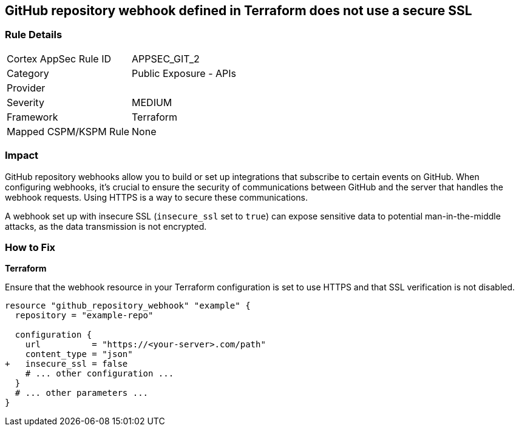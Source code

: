 == GitHub repository webhook defined in Terraform does not use a secure SSL

=== Rule Details

[cols="1,2"]
|===
|Cortex AppSec Rule ID |APPSEC_GIT_2
|Category |Public Exposure - APIs
|Provider |
|Severity |MEDIUM
|Framework |Terraform
|Mapped CSPM/KSPM Rule |None
|===


=== Impact
GitHub repository webhooks allow you to build or set up integrations that subscribe to certain events on GitHub. When configuring webhooks, it's crucial to ensure the security of communications between GitHub and the server that handles the webhook requests. Using HTTPS is a way to secure these communications.

A webhook set up with insecure SSL (`insecure_ssl` set to `true`) can expose sensitive data to potential man-in-the-middle attacks, as the data transmission is not encrypted.


=== How to Fix

*Terraform*

Ensure that the webhook resource in your Terraform configuration is set to use HTTPS and that SSL verification is not disabled.

[source,go]
----
resource "github_repository_webhook" "example" {
  repository = "example-repo"

  configuration {
    url          = "https://<your-server>.com/path"
    content_type = "json"
+   insecure_ssl = false
    # ... other configuration ...
  }
  # ... other parameters ...
}
----